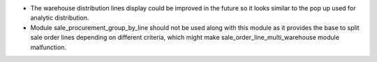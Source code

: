 * The warehouse distribution lines display could be improved in the future so it looks similar to the pop up used for analytic distribution.

* Module sale_procurement_group_by_line should not be used along with this module as it provides the base to split sale order lines depending on different criteria, which might make sale_order_line_multi_warehouse module malfunction.
